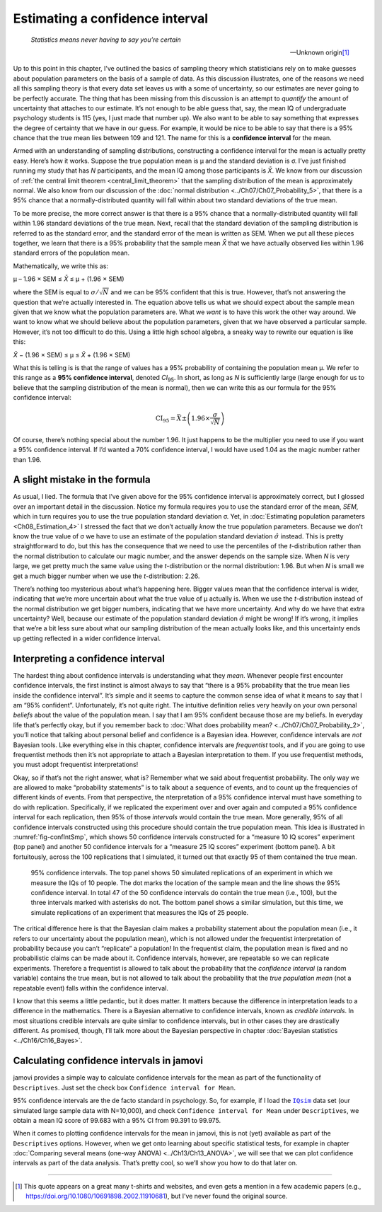 .. sectionauthor:: `Danielle J. Navarro <https://djnavarro.net/>`_ and `David R. Foxcroft <https://www.davidfoxcroft.com/>`_

Estimating a confidence interval
--------------------------------

.. epigraph::

   | *Statistics means never having to say you’re certain*
   
   -- Unknown origin\ [#]_

Up to this point in this chapter, I’ve outlined the basics of sampling theory
which statisticians rely on to make guesses about population parameters on the
basis of a sample of data. As this discussion illustrates, one of the reasons
we need all this sampling theory is that every data set leaves us with a some
of uncertainty, so our estimates are never going to be perfectly accurate. The
thing that has been missing from this discussion is an attempt to *quantify*
the amount of uncertainty that attaches to our estimate. It’s not enough to be
able guess that, say, the mean IQ of undergraduate psychology students is 115
(yes, I just made that number up). We also want to be able to say something
that expresses the degree of certainty that we have in our guess. For example,
it would be nice to be able to say that there is a 95\% chance that the true
mean lies between 109 and 121. The name for this is a **confidence interval**
for the mean.

Armed with an understanding of sampling distributions, constructing a
confidence interval for the mean is actually pretty easy. Here’s how it works.
Suppose the true population mean is µ and the standard deviation is σ. I’ve
just finished running my study that has *N* participants, and the mean IQ among
those participants is *X̄*. We know from our discussion of :ref:`the central
limit theorem <central_limit_theorem>` that the sampling distribution of the
mean is approximately normal. We also know from our discussion of the
:doc:`normal distribution <../Ch07/Ch07_Probability_5>`, that there is a 95\%
chance that a normally-distributed quantity will fall within about two standard
deviations of the true mean.

To be more precise, the more correct answer is that there is a 95\% chance that
a normally-distributed quantity will fall within 1.96 standard deviations of
the true mean. Next, recall that the standard deviation of the sampling
distribution is referred to as the standard error, and the standard error of
the mean is written as SEM. When we put all these pieces together, we learn
that there is a 95\% probability that the sample mean *X̄* that we have actually
observed lies within 1.96 standard errors of the population mean.

Mathematically, we write this as:

| µ – 1.96 × SEM ≤ *X̄* ≤ µ + (1.96 × SEM)

where the SEM is equal to :math:`\sigma / \sqrt{N}` and we can be 95\%
confident that this is true. However, that’s not answering the question that
we’re actually interested in. The equation above tells us what we should expect
about the sample mean given that we know what the population parameters are.
What we *want* is to have this work the other way around. We want to know what
we should believe about the population parameters, given that we have observed
a particular sample. However, it’s not too difficult to do this. Using a little
high school algebra, a sneaky way to rewrite our equation is like this:

| *X̄* − (1.96 × SEM) ≤ µ ≤ *X̄* + (1.96 × SEM)

What this is telling is is that the range of values has a 95\% probability of
containing the population mean µ. We refer to this range as a **95\%
confidence interval**, denoted *CI*\ :sub:`95`\ . In short, as long as *N* is
sufficiently large (large enough for us to believe that the sampling
distribution of the mean is normal), then we can write this as our formula for
the 95\% confidence interval:

.. math:: \mbox{CI}_{95} = \bar{X} \pm \left( 1.96 \times \frac{\sigma}{\sqrt{N}} \right)

Of course, there’s nothing special about the number 1.96. It just happens to be
the multiplier you need to use if you want a 95\% confidence interval. If I’d
wanted a 70\% confidence interval, I would have used 1.04 as the magic number
rather than 1.96.

A slight mistake in the formula
~~~~~~~~~~~~~~~~~~~~~~~~~~~~~~~

As usual, I lied. The formula that I’ve given above for the 95\% confidence
interval is approximately correct, but I glossed over an important detail in
the discussion. Notice my formula requires you to use the standard error of the
mean, *SEM*, which in turn requires you to use the true population standard
deviation σ. Yet, in :doc:`Estimating population parameters 
<Ch08_Estimation_4>` I stressed the fact that we don’t actually *know* the true
population parameters. Because we don’t know the true value of σ we have to use
an estimate of the population standard deviation :math:`\hat{\sigma}` instead.
This is pretty straightforward to do, but this has the consequence that we need
to use the percentiles of the *t*-distribution rather than the normal
distribution to calculate our magic number, and the answer depends on
the sample size. When *N* is very large, we get pretty much the same value
using the *t*-distribution or the normal distribution: 1.96. But when *N* is
small we get a much bigger number when we use the *t*-distribution: 2.26.

There’s nothing too mysterious about what’s happening here. Bigger values mean
that the confidence interval is wider, indicating that we’re more uncertain
about what the true value of µ actually is. When we use the *t*-distribution
instead of the normal distribution we get bigger numbers, indicating that we
have more uncertainty. And why do we have that extra uncertainty? Well, because
our estimate of the population standard deviation :math:`\hat\sigma` might be
wrong! If it’s wrong, it implies that we’re a bit less sure about what our
sampling distribution of the mean actually looks like, and this uncertainty
ends up getting reflected in a wider confidence interval.

Interpreting a confidence interval
~~~~~~~~~~~~~~~~~~~~~~~~~~~~~~~~~~

The hardest thing about confidence intervals is understanding what they *mean*.
Whenever people first encounter confidence intervals, the first instinct is
almost always to say that “there is a 95\% probability that the true mean lies
inside the confidence interval”. It’s simple and it seems to capture the common
sense idea of what it means to say that I am “95\% confident”. Unfortunately,
it’s not quite right. The intuitive definition relies very heavily on your own
personal *beliefs* about the value of the population mean. I say that I am 95\%
confident because those are my beliefs. In everyday life that’s perfectly okay,
but if you remember back to :doc:`What does probability mean?
<../Ch07/Ch07_Probability_2>`, you’ll notice that talking about personal belief and
confidence is a Bayesian idea. However, confidence intervals are *not* Bayesian
tools. Like everything else in this chapter, confidence intervals are
*frequentist* tools, and if you are going to use frequentist methods then it’s
not appropriate to attach a Bayesian interpretation to them. If you use
frequentist methods, you must adopt frequentist interpretations!

Okay, so if that’s not the right answer, what is? Remember what we said about
frequentist probability. The only way we are allowed to make “probability
statements” is to talk about a sequence of events, and to count up the
frequencies of different kinds of events. From that perspective, the
nterpretation of a 95\% confidence interval must have something to do with
replication. Specifically, if we replicated the experiment over and over again
and computed a 95\% confidence interval for each replication, then 95\% of those
*intervals* would contain the true mean. More generally, 95\% of all confidence
intervals constructed using this procedure should contain the true population
mean. This idea is illustrated in :numref:`fig-confIntSmp`, which shows 50
confidence intervals constructed for a “measure 10 IQ scores” experiment (top
panel) and another 50 confidence intervals for a “measure 25 IQ scores”
experiment (bottom panel). A bit fortuitously, across the 100 replications that
I simulated, it turned out that exactly 95 of them contained the true mean.

.. ----------------------------------------------------------------------------

.. figure:: ../_images/lsj_confIntSmp.*
   :alt: Confidence intervals for IQ-samples with N=10 (top) and N=25 (bottom)
   :name: fig-confIntSmp

   95\% confidence intervals. The top panel shows 50 simulated replications of
   an experiment in which we measure the IQs of 10 people. The dot marks the
   location of the sample mean and the line shows the 95\% confidence interval.
   In total 47 of the 50 confidence intervals do contain the true mean (i.e.,
   100), but the three intervals marked with asterisks do not. The bottom panel
   shows a similar simulation, but this time, we simulate replications of an
   experiment that measures the IQs of 25 people.
   
.. ----------------------------------------------------------------------------

The critical difference here is that the Bayesian claim makes a probability
statement about the population mean (i.e., it refers to our uncertainty about
the population mean), which is not allowed under the frequentist interpretation
of probability because you can’t “replicate” a population! In the frequentist
claim, the population mean is fixed and no probabilistic claims can be made
about it. Confidence intervals, however, are repeatable so we can replicate
experiments. Therefore a frequentist is allowed to talk about the probability
that the *confidence interval* (a random variable) contains the true mean, but
is not allowed to talk about the probability that the *true population mean*
(not a repeatable event) falls within the confidence interval.

I know that this seems a little pedantic, but it does matter. It matters
because the difference in interpretation leads to a difference in the
mathematics. There is a Bayesian alternative to confidence intervals, known as
*credible intervals*. In most situations credible intervals are quite similar
to confidence intervals, but in other cases they are drastically different.
As promised, though, I’ll talk more about the Bayesian perspective in chapter
:doc:`Bayesian statistics <../Ch16/Ch16_Bayes>`.

Calculating confidence intervals in jamovi
~~~~~~~~~~~~~~~~~~~~~~~~~~~~~~~~~~~~~~~~~~

jamovi provides a simple way to calculate confidence intervals for the mean as
part of the functionality of ``Descriptives``. Just set the check box
``Confidence interval for Mean``.

95\% confidence intervals are the de facto standard in psychology. So, for
example, if I load the |IQsim|_ data set (our simulated large sample data with
N=10,000), and check ``Confidence interval for Mean`` under ``Descriptives``,
we obtain a mean IQ score of 99.683 with a 95\% CI from 99.391 to 99.975. 

When it comes to plotting confidence intervals for the mean in jamovi, this is
not (yet) available as part of the ``Descriptives`` options. However, when we
get onto learning about specific statistical tests, for example in chapter
:doc:`Comparing several means (one-way ANOVA) <../Ch13/Ch13_ANOVA>`, we will
see that we can plot confidence intervals as part of the data analysis. That’s
pretty cool, so we’ll show you how to do that later on.

------

.. [#]
   This quote appears on a great many t-shirts and websites, and even
   gets a mention in a few academic papers
   (e.g., https://doi.org/10.1080/10691898.2002.11910681),
   but I’ve never found the original source.

.. ----------------------------------------------------------------------------

.. |IQsim|                             replace:: ``IQsim``
.. _IQsim:                             ../_static/data/IQsim.omv
